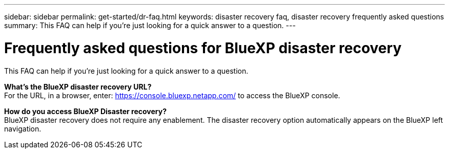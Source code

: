 ---
sidebar: sidebar
permalink: get-started/dr-faq.html
keywords: disaster recovery faq, disaster recovery frequently asked questions
summary: This FAQ can help if you're just looking for a quick answer to a question.
---

= Frequently asked questions for BlueXP disaster recovery
:hardbreaks:
:icons: font
:imagesdir: ../media/

[.lead]
This FAQ can help if you're just looking for a quick answer to a question.



*What's the BlueXP disaster recovery URL?*
For the URL, in a browser, enter: https://console.bluexp.netapp.com/[https://console.bluexp.netapp.com/^] to access the BlueXP console. 


//*Do you need a license to use BlueXP disaster recovery?*
//A BlueXP disaster recovery license is required for complete access. However, you can try it out with the free trial. 

//For details about setting up licensing for BlueXP disaster recovery, refer to link:../get-started/dr-licensing.html[Set up BlueXP disaster recovery licensing].


*How do you access BlueXP Disaster recovery?*
BlueXP disaster recovery does not require any enablement. The disaster recovery option automatically appears on the BlueXP left navigation.  

//*Does this service support a cloud-to-cloud scenario?*  
//This preview will support a cloud-to-cloud scenario for cross-region replication using VMware Cloud on AWS with Amazon FSx for NetApp ONTAP in separate AWS regions.  